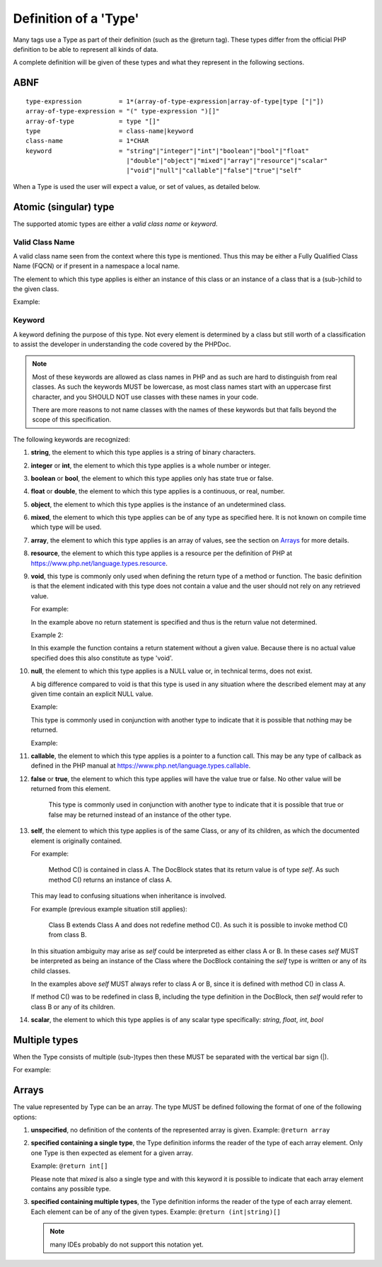 Definition of a 'Type'
======================

Many tags use a Type as part of their definition (such as the @return tag).
These types differ from the official PHP definition to be able to represent all
kinds of data.

A complete definition will be given of these types and what they represent in
the following sections.

ABNF
----

::

    type-expression          = 1*(array-of-type-expression|array-of-type|type ["|"])
    array-of-type-expression = "(" type-expression ")[]"
    array-of-type            = type "[]"
    type                     = class-name|keyword
    class-name               = 1*CHAR
    keyword                  = "string"|"integer"|"int"|"boolean"|"bool"|"float"
                               |"double"|"object"|"mixed"|"array"|"resource"|"scalar"
                               |"void"|"null"|"callable"|"false"|"true"|"self"

When a Type is used the user will expect a value, or set of values, as
detailed below.

Atomic (singular) type
----------------------

The supported atomic types are either a *valid class name* or *keyword*.

Valid Class Name
~~~~~~~~~~~~~~~~

A valid class name seen from the context where this type is mentioned. Thus
this may be either a Fully Qualified Class Name (FQCN) or if present in a
namespace a local name.

The element to which this type applies is either an instance of this class
or an instance of a class that is a (sub-)child to the given class.

Example:

.. code-block:: php
   :linenos:

    @param \My\Namespace\Class
    @return Exception

Keyword
~~~~~~~

A keyword defining the purpose of this type. Not every element is determined
by a class but still worth of a classification to assist the developer in
understanding the code covered by the PHPDoc.

.. note::

    Most of these keywords are allowed as class names in PHP and as
    such are hard to distinguish from real classes. As such the keywords MUST
    be lowercase, as most class names start with an uppercase first character,
    and you SHOULD NOT use classes with these names in your code.

    There are more reasons to not name classes with the names of these
    keywords but that falls beyond the scope of this specification.

The following keywords are recognized:

1.  **string**, the element to which this type applies is a string of
    binary characters.

2.  **integer** or **int**, the element to which this type applies is a whole
    number or integer.

3.  **boolean** or **bool**, the element to which this type applies only has
    state true or false.

4.  **float** or **double**, the element to which this type applies is a
    continuous, or real, number.

5.  **object**, the element to which this type applies is the instance of an
    undetermined class.

6.  **mixed**, the element to which this type applies can be of any type as
    specified here. It is not known on compile time which type will be used.

7.  **array**, the element to which this type applies is an array of values,
    see the section on `Arrays`_ for more details.

8.  **resource**, the element to which this type applies is a resource per
    the definition of PHP at
    https://www.php.net/language.types.resource.

9.  **void**, this type is commonly only used when defining the return type of a
    method or function.
    The basic definition is that the element indicated with this type does not
    contain a value and the user should not rely on any retrieved value.

    For example:

    .. code-block:: php
       :linenos:

        /**
         * @return void
         */
        function outputHello()
        {
            echo 'Hello world';
        }

    In the example above no return statement is specified and thus is the return
    value not determined.

    Example 2:

    .. code-block:: php
       :linenos:

        /**
         * @param boolean $quiet when true 'Hello world' is echo-ed.
         *
         * @return void
         */
        function outputHello($quiet)
        {
            if ($quiet) {
                return;
            }
            echo 'Hello world';
        }

    In this example the function contains a return statement without a given
    value. Because there is no actual value specified does this also constitute
    as type 'void'.

10. **null**, the element to which this type applies is a NULL value or, in
    technical terms, does not exist.

    A big difference compared to void is that this type is used in any situation
    where the described element may at any given time contain an explicit NULL
    value.

    Example:

    .. code-block:: php
       :linenos:

        /**
         * @return null
         */
        function foo()
        {
            echo 'Hello world';
            return null;
        }

    This type is commonly used in conjunction with another type to indicate that
    it is possible that nothing may be returned.

    Example:

    .. code-block:: php
       :linenos:

        /**
         * @param boolean $create_new When true returns a new stdClass.
         *
         * @return stdClass|null
         */
        function foo($create_new)
        {
            if ($create_new) {
                return new stdClass();
            }

            return null;
        }

11. **callable**, the element to which this type applies is a pointer to a
    function call. This may be any type of callback as defined in the PHP manual
    at https://www.php.net/language.types.callable.

12. **false** or **true**, the element to which this type applies will have
    the value true or false. No other value will be returned from this
    element.

        This type is commonly used in conjunction with another type to indicate
        that it is possible that true or false may be returned instead of an
        instance of the other type.

13. **self**, the element to which this type applies is of the same Class,
    or any of its children, as which the documented element is originally
    contained.

    For example:

        Method C() is contained in class A. The DocBlock states
        that its return value is of type `self`. As such method C()
        returns an instance of class A.

    This may lead to confusing situations when inheritance is involved.

    For example (previous example situation still applies):

        Class B extends Class A and does not redefine method C(). As such
        it is possible to invoke method C() from class B.

    In this situation ambiguity may arise as `self` could be interpreted as
    either class A or B. In these cases `self` MUST be interpreted as being
    an instance of the Class where the DocBlock containing the `self` type
    is written or any of its child classes.

    In the examples above `self` MUST always refer to class A or B, since
    it is defined with method C() in class A.

    If method C() was to be redefined in class B, including the type
    definition in the DocBlock, then `self` would refer to class B or any
    of its children.
    
14. **scalar**, the element to which this type applies is of any scalar type
    specifically: *string*, *float*, *int*, *bool*

Multiple types
--------------

When the Type consists of multiple (sub-)types then these MUST be
separated with the vertical bar sign (|).

For example:

.. code-block:: php
   :linenos:

    @return int|null

Arrays
------

The value represented by Type can be an array. The type MUST be defined
following the format of one of the following options:

1. **unspecified**, no definition of the contents of the represented array is given.
   Example: ``@return array``

2. **specified containing a single type**, the Type definition informs
   the reader of the type of each array element. Only one Type is then
   expected as element for a given array.

   Example: ``@return int[]``

   Please note that *mixed* is also a single type and with this keyword it is
   possible to indicate that each array element contains any possible type.

3. **specified containing multiple types**, the Type definition informs the reader
   of the type of each array element. Each element can be of any of the given
   types.
   Example: ``@return (int|string)[]``

   .. NOTE::

       many IDEs probably do not support this notation yet.
